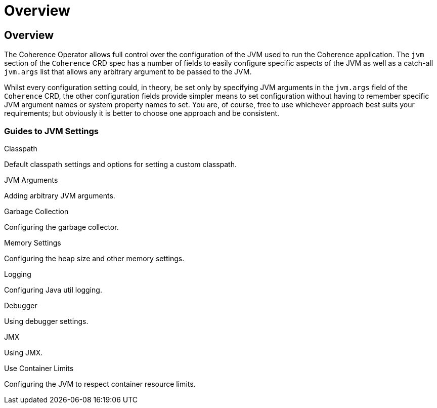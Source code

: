 ///////////////////////////////////////////////////////////////////////////////

    Copyright (c) 2020, Oracle and/or its affiliates. All rights reserved.
    Licensed under the Universal Permissive License v 1.0 as shown at
    http://oss.oracle.com/licenses/upl.

///////////////////////////////////////////////////////////////////////////////

= Overview

== Overview

The Coherence Operator allows full control over the configuration of the JVM used to run the Coherence application.
The `jvm` section of the `Coherence` CRD spec has a number of fields to easily configure specific aspects of the
JVM as well as a catch-all `jvm.args` list that allows any arbitrary argument to be passed to the JVM.

Whilst every configuration setting could, in theory, be set only by specifying JVM arguments in the `jvm.args`
field of the `Coherence` CRD, the other configuration fields provide simpler means to set configuration
without having to remember specific JVM argument names or system property names to set.
You are, of course, free to use whichever approach best suits your requirements;
but obviously it is better to choose one approach and be consistent.

=== Guides to JVM Settings

[PILLARS]
====
[CARD]
.Classpath
[link=jvm_settings/020_classpath.adoc]
--
Default classpath settings and options for setting a custom classpath.
--

[CARD]
.JVM Arguments
[link=jvm_settings/030_jvm_args.adoc]
--
Adding arbitrary JVM arguments.
--

[CARD]
.Garbage Collection
[link=jvm_settings/040_gc.adoc]
--
Configuring the garbage collector.
--

[CARD]
.Memory Settings
[link=jvm_settings/050_memory.adoc]
--
Configuring the heap size and other memory settings.
--
====

[PILLARS]
====
[CARD]
.Logging
[link=jvm_settings/060_logging.adoc]
--
Configuring Java util logging.
--

[CARD]
.Debugger
[link=jvm_settings/070_debugger.adoc]
--
Using debugger settings.
--

[CARD]
.JMX
[link=jvm_settings/080_jmx.adoc]
--
Using JMX.
--

[CARD]
.Use Container Limits
[link=jvm_settings/090_container_limits.adoc]
--
Configuring the JVM to respect container resource limits.
--
====
